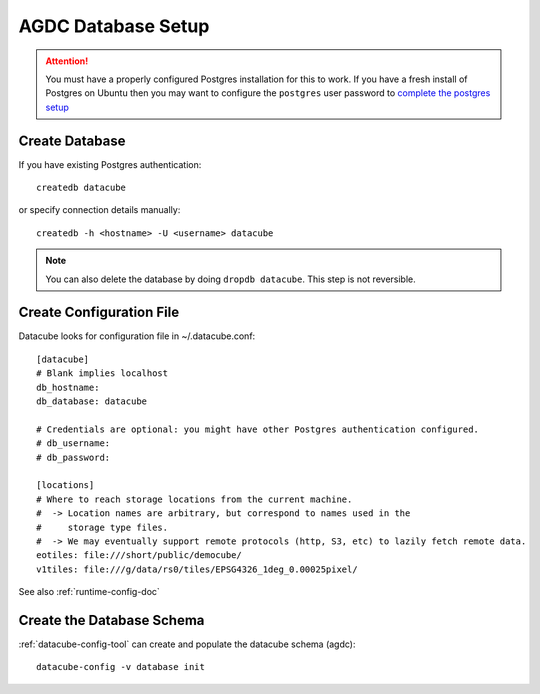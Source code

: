 AGDC Database Setup
===================

.. attention::

    You must have a properly configured Postgres installation for this to work. If you have a fresh install of Postgres
    on Ubuntu then you may want to configure the ``postgres`` user password to `complete the postgres setup <https://help.ubuntu.com/community/PostgreSQL>`_


Create Database
---------------

If you have existing Postgres authentication:
::

    createdb datacube

or specify connection details manually:
::

    createdb -h <hostname> -U <username> datacube

.. note::

    You can also delete the database by doing ``dropdb datacube``. This step is not reversible.

Create Configuration File
-------------------------
Datacube looks for configuration file in ~/.datacube.conf::

    [datacube]
    # Blank implies localhost
    db_hostname:
    db_database: datacube

    # Credentials are optional: you might have other Postgres authentication configured.
    # db_username:
    # db_password:

    [locations]
    # Where to reach storage locations from the current machine.
    #  -> Location names are arbitrary, but correspond to names used in the
    #     storage type files.
    #  -> We may eventually support remote protocols (http, S3, etc) to lazily fetch remote data.
    eotiles: file:///short/public/democube/
    v1tiles: file:///g/data/rs0/tiles/EPSG4326_1deg_0.00025pixel/

See also :ref:`runtime-config-doc`

Create the Database Schema
--------------------------
:ref:`datacube-config-tool` can create and populate the datacube schema (agdc)::

    datacube-config -v database init
